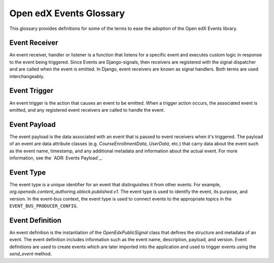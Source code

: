 Open edX Events Glossary
##########################

This glossary provides definitions for some of the terms to ease the adoption
of the Open edX Events library.

Event Receiver
--------------

An event receiver, handler or listener is a function that listens for a specific
event and executes custom logic in response to the event being triggered. Since
Events are Django-signals, then receivers are registered with the signal
dispatcher and are called when the event is emitted. In Django, event receivers
are known as signal handlers. Both terms are used interchangeably.

Event Trigger
-------------

An event trigger is the action that causes an event to be emitted. When a
trigger action occurs, the associated event is emitted, and any registered event
receivers are called to handle the event.

Event Payload
-------------

The event payload is the data associated with an event that is passed to event
receivers when it's triggered. The payload of an event are data attribute classes (e.g. `CourseEnrollmentData`, `UserData`, etc.)
that carry data about the event such as the event name, timestamp, and any additional
metadata and information about the actual event. For more information, see the
`ADR: Events Payload`_.

Event Type
----------

The event type is a unique identifier for an event that distinguishes it from
other events. For example, `org.openedx.content_authoring.xblock.published.v1`. The event type is used to
identify the event, its purpose, and version. In the event-bus context, the event
type is used to connect events to the appropriate topics in the ``EVENT_BUS_PRODUCER_CONFIG``.

Event Definition
----------------

An event definition is the instantiation of the `OpenEdxPublicSignal` class that
defines the structure and metadata of an event. The event definition includes
information such as the event name, description, payload, and version. Event
definitions are used to create events which are later imported into the
application and used to trigger events using the `send_event` method.
